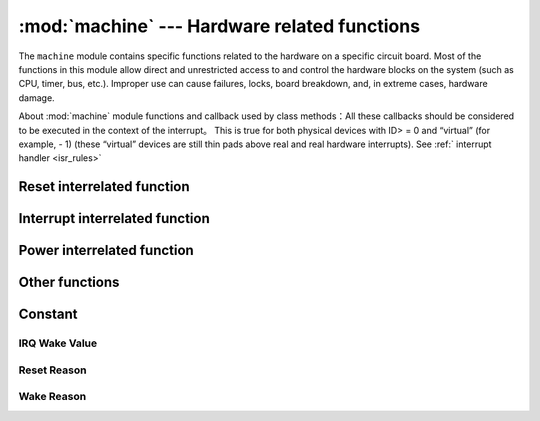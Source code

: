 :mod:`machine` --- Hardware related functions
====================================================

.. module:: machine
   :synopsis: hardware related functions

The ``machine`` module contains specific functions related to the hardware on a specific circuit board. Most of the functions in this module allow direct and unrestricted access to and control the hardware blocks on the system (such as CPU, timer, bus, etc.).
Improper use can cause failures, locks, board breakdown, and, in extreme cases, hardware damage.

.. _machine_callbacks:

About :mod:`machine` module functions and callback used by class methods：All these callbacks should be considered to be executed in the context of the interrupt。
This is true for both physical devices with ID> = 0 and “virtual” (for example, - 1) (these “virtual” devices are still thin pads above real and real hardware interrupts).
See :ref:` interrupt handler <isr_rules>`



 .. toctree::
   :maxdepth: 1

   machine.Pin.rst
   machine.ADC.rst 
   machine.TouchPad.rst
   machine.PWM.rst
   machine.UART.rst
   machine.I2C.rst
   machine.SPI.rst
   machine.Timer.rst
   machine.RTC.rst
   machine.WDT.rst






Reset interrelated function
-----------------------

.. function:: reset()

    Has the same effect as pressing the external reset button. 

.. function:: reset_cause()

    Reset cause.

    ==================== ======  ====================================  
     Reset Cause         Value   Definition
     PWRON_RESET          1      Power On Reset 
     HARD_RESET           2      Hard Reset
     WDT_RESET            3      Watchdog timer restart 
     DEEPSLEEP_RESET      4      Reset from deep sleep 
     SOFT_RESET           5      Soft Reset 
    ==================== ======  ====================================  



Interrupt interrelated function
---------------------------

.. function:: disable_irq()

    Disable interrupt request. Returns the previous IRQ status, which should be treated as opaque :func:`enable_irq()` before calling  :func:`disable_irq()` ,
    This return value should be passed to the function to restore the interrupt to its original state.


.. function:: enable_irq(state)

    Re-enable interrupt request。 :func:`state` parameter should be the latest call  :func:`disable_irq()` value when function return.

Power interrelated function
-----------------------

.. function:: freq()

    Returns CPU frequency in Hz

.. function:: idle()

   Provides a clock for the CPU to help reduce power consumption in the short or long term. Once any interrupt is triggered, the peripheral continues operation and execution.
   (on many ports, this includes system timer interrupts that occur at regular intervals in milliseconds).

.. function:: sleep()

   .. note:: This function is not recommended. You can use lightsleep() which don't require any parameter。

.. function:: deepsleep()

    Stop execution to try to enter low power state. 
    
    If time is specified time_ms, then this will be the maximum amount of time (in milliseconds) sleep will last. Or sleep can last indefinitely. 

    Whether there is time or not, if there is an event to be handled, the execution can be recovered at any time. This type of event or wake-up source should be configured before hibernation, such as `Pin` change or `RTC` timeout. 

    The exact behavior and power saving function of ``lightsleep`` and  ``deepsleep`` depend on the underlying hardware to a large extent, but the general attributes are:

        - lightsleep has full ram and state retention. After wake-up, resume execution from the point where sleep is requested, and all subsystems can run. 
        - Deepsleep may not retain ram or any other state of the system (such as peripheral devices or network interfaces). After wake-up, resume execution from the main script, similar to hard reset or power on reset. This `reset_cause()` function will return  `machine.DEEPSLEEP` , which can be used to distinguish deep sleep wake-up from other resets. 
    


.. function:: wake_reason()

    Return to Wake reason。
        
    ==================== ======  ====================================  
    Wake reason           Value   Definition
    PIN_WAKE/EXT0_WAKE     2      Single RTC_GPIO wake up
    EXT1_WAKE              3      Multi RTC_GPIO wake up
    TIMER_WAKE             4      Timer wake up
    TOUCHPAD_WAKE          5      Touchpad wake up
    ULP_WAKE               6      Coprocessor wake up
    ==================== ======  ====================================  



Other functions
-----------------------



.. function:: unique_id()

    Returns the byte string of the unique identifier of board/ SoC.  If the underlying hardware allows it, it will change fromboard/ SoC instance to another instance. 
    Length varies by hardware (if you need a short ID, use a substring of the full value). In some MicroPython ports, the ID corresponds to the network MAC address.

    >>> machine.unique_id()
    b'\xccP\xe3\x90\xeb\xd4'

.. function:: time_pulse_us(pin, pulse_level, timeout_us=1000000)

    Test the duration of the external pulse level at the given pin and return the duration of the external pulse level in microseconds.  ``pulse_level`` == 1 test high level duration, pulse_ Level = 0 test low level duration.
    When the set level is inconsistent with the current pulse level, the timing will start when the input level is consistent with the set level. If the set level is consistent with the current pulse level, the timing will start immediately.
    When pin level and set level are always opposite, it will wait for timeout, and timeout returns to - 2. When the pin level and the setting level are the same all the time, it will also wait for the timeout, and the timeout will return to - 1, ``timeout_us`` is the timeout.

.. function:: rng()

    Returns a random number generated by 24 bit software.

.. _machine_constants:

Constant
---------

IRQ Wake Value
^^^^^^^^

.. data:: machine.SLEEP

    2

.. data:: machine.DEEPSLEEP

    4

Reset Reason
^^^^^^^

.. data:: machine.PWRON_RESET
          machine.HARD_RESET
          machine.WDT_RESET
          machine.DEEPSLEEP_RESET
          machine.SOFT_RESET


Wake Reason
^^^^^^^^

.. data:: machine.PIN_WAKE
          machine.EXT0_WAKE
          machine.EXT1_WAKE
          machine.TIMER_WAKE
          machine.TOUCHPAD_WAKE
          machine.ULP_WAKE


